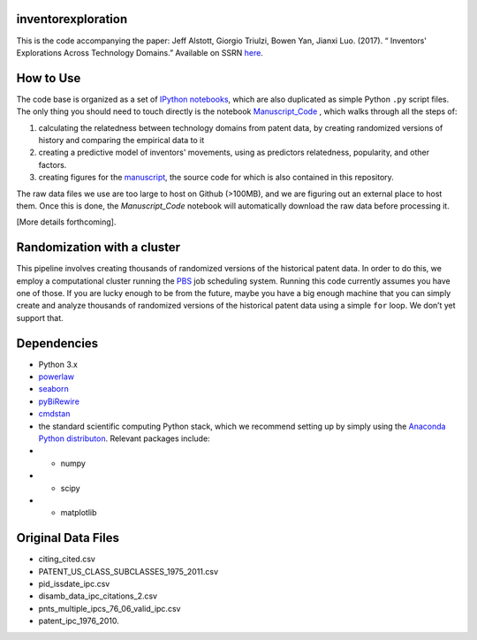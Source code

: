 inventorexploration
====
This is the code accompanying the paper:
Jeff Alstott, Giorgio Triulzi, Bowen Yan, Jianxi Luo. (2017). “	Inventors' Explorations Across Technology Domains.” Available on SSRN `here`__.

__ https://papers.ssrn.com/sol3/papers.cfm?abstract_id=2936709

How to Use
====
The code base is organized as a set of `IPython notebooks`__, which are also duplicated as simple Python ``.py`` script files. The only thing you should need to touch directly is the notebook `Manuscript_Code`__ , which walks through all the steps of:

1. calculating the relatedness between technology domains from patent data, by creating randomized versions of history and comparing the empirical data to it
2. creating a predictive model of inventors' movements, using as predictors relatedness, popularity, and other factors.
3. creating figures for the `manuscript`__, the source code for which is also contained in this repository.

__ http://ipython.org/notebook.html
__ https://github.com/jeffalstott/inventorexploration/blob/master/src/Manuscript_Code.ipynb
__ https://papers.ssrn.com/sol3/papers.cfm?abstract_id=2936709

The raw data files we use are too large to host on Github (>100MB), and we are figuring out an external place to host them. Once this is done, the `Manuscript_Code` notebook will automatically download the raw data before processing it.

[More details forthcoming].

Randomization with a cluster
====
This pipeline involves creating thousands of randomized versions of the historical patent data. In order to do this, we employ a computational cluster running the `PBS`__ job scheduling system. Running this code currently assumes you have one of those. If you are lucky enough to be from the future, maybe you have a big enough machine that you can simply create and analyze thousands of randomized versions of the historical patent data using a simple ``for`` loop. We don’t yet support that.

__ https://en.wikipedia.org/wiki/Portable_Batch_System


Dependencies
====
- Python 3.x
- `powerlaw`__
- `seaborn`__
- `pyBiRewire`__
- `cmdstan`__
- the standard scientific computing Python stack, which we recommend setting up by simply using the `Anaconda Python distributon`__. Relevant packages include:
- - numpy
- - scipy
- - matplotlib

__ https://github.com/jeffalstott/powerlaw
__ http://stanford.edu/~mwaskom/software/seaborn/
__ https://github.com/andreagobbi/pyBiRewire
__ http://mc-stan.org/interfaces/cmdstan
__ http://docs.continuum.io/anaconda/index

Original Data Files
====
- citing_cited.csv
- PATENT_US_CLASS_SUBCLASSES_1975_2011.csv
- pid_issdate_ipc.csv
- disamb_data_ipc_citations_2.csv
- pnts_multiple_ipcs_76_06_valid_ipc.csv
- patent_ipc_1976_2010.



